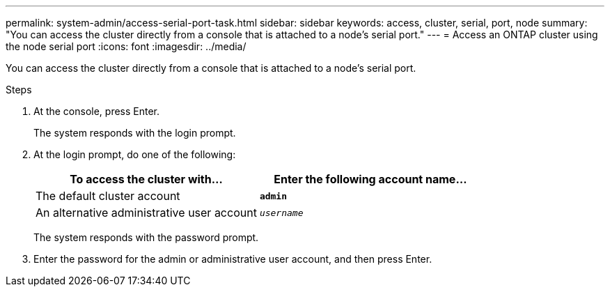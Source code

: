 ---
permalink: system-admin/access-serial-port-task.html
sidebar: sidebar
keywords: access, cluster, serial, port, node
summary: "You can access the cluster directly from a console that is attached to a node’s serial port."
---
= Access an ONTAP cluster using the node serial port
:icons: font
:imagesdir: ../media/

[.lead]
You can access the cluster directly from a console that is attached to a node's serial port.

.Steps

. At the console, press Enter.
+
The system responds with the login prompt.

. At the login prompt, do one of the following:
+
[options="header"]
|===
| To access the cluster with...| Enter the following account name...
a|
The default cluster account
a|
`*admin*`
a|
An alternative administrative user account
a|
`_username_`
|===
The system responds with the password prompt.

. Enter the password for the admin or administrative user account, and then press Enter.
